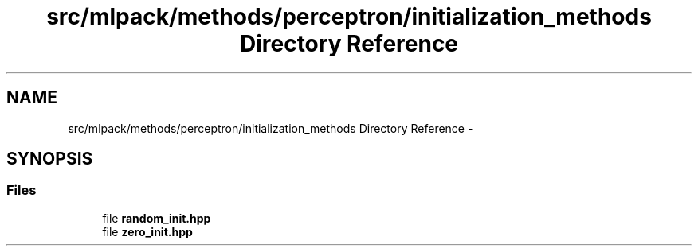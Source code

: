 .TH "src/mlpack/methods/perceptron/initialization_methods Directory Reference" 3 "Sat Mar 14 2015" "Version 1.0.12" "mlpack" \" -*- nroff -*-
.ad l
.nh
.SH NAME
src/mlpack/methods/perceptron/initialization_methods Directory Reference \- 
.SH SYNOPSIS
.br
.PP
.SS "Files"

.in +1c
.ti -1c
.RI "file \fBrandom_init\&.hpp\fP"
.br
.ti -1c
.RI "file \fBzero_init\&.hpp\fP"
.br
.in -1c

